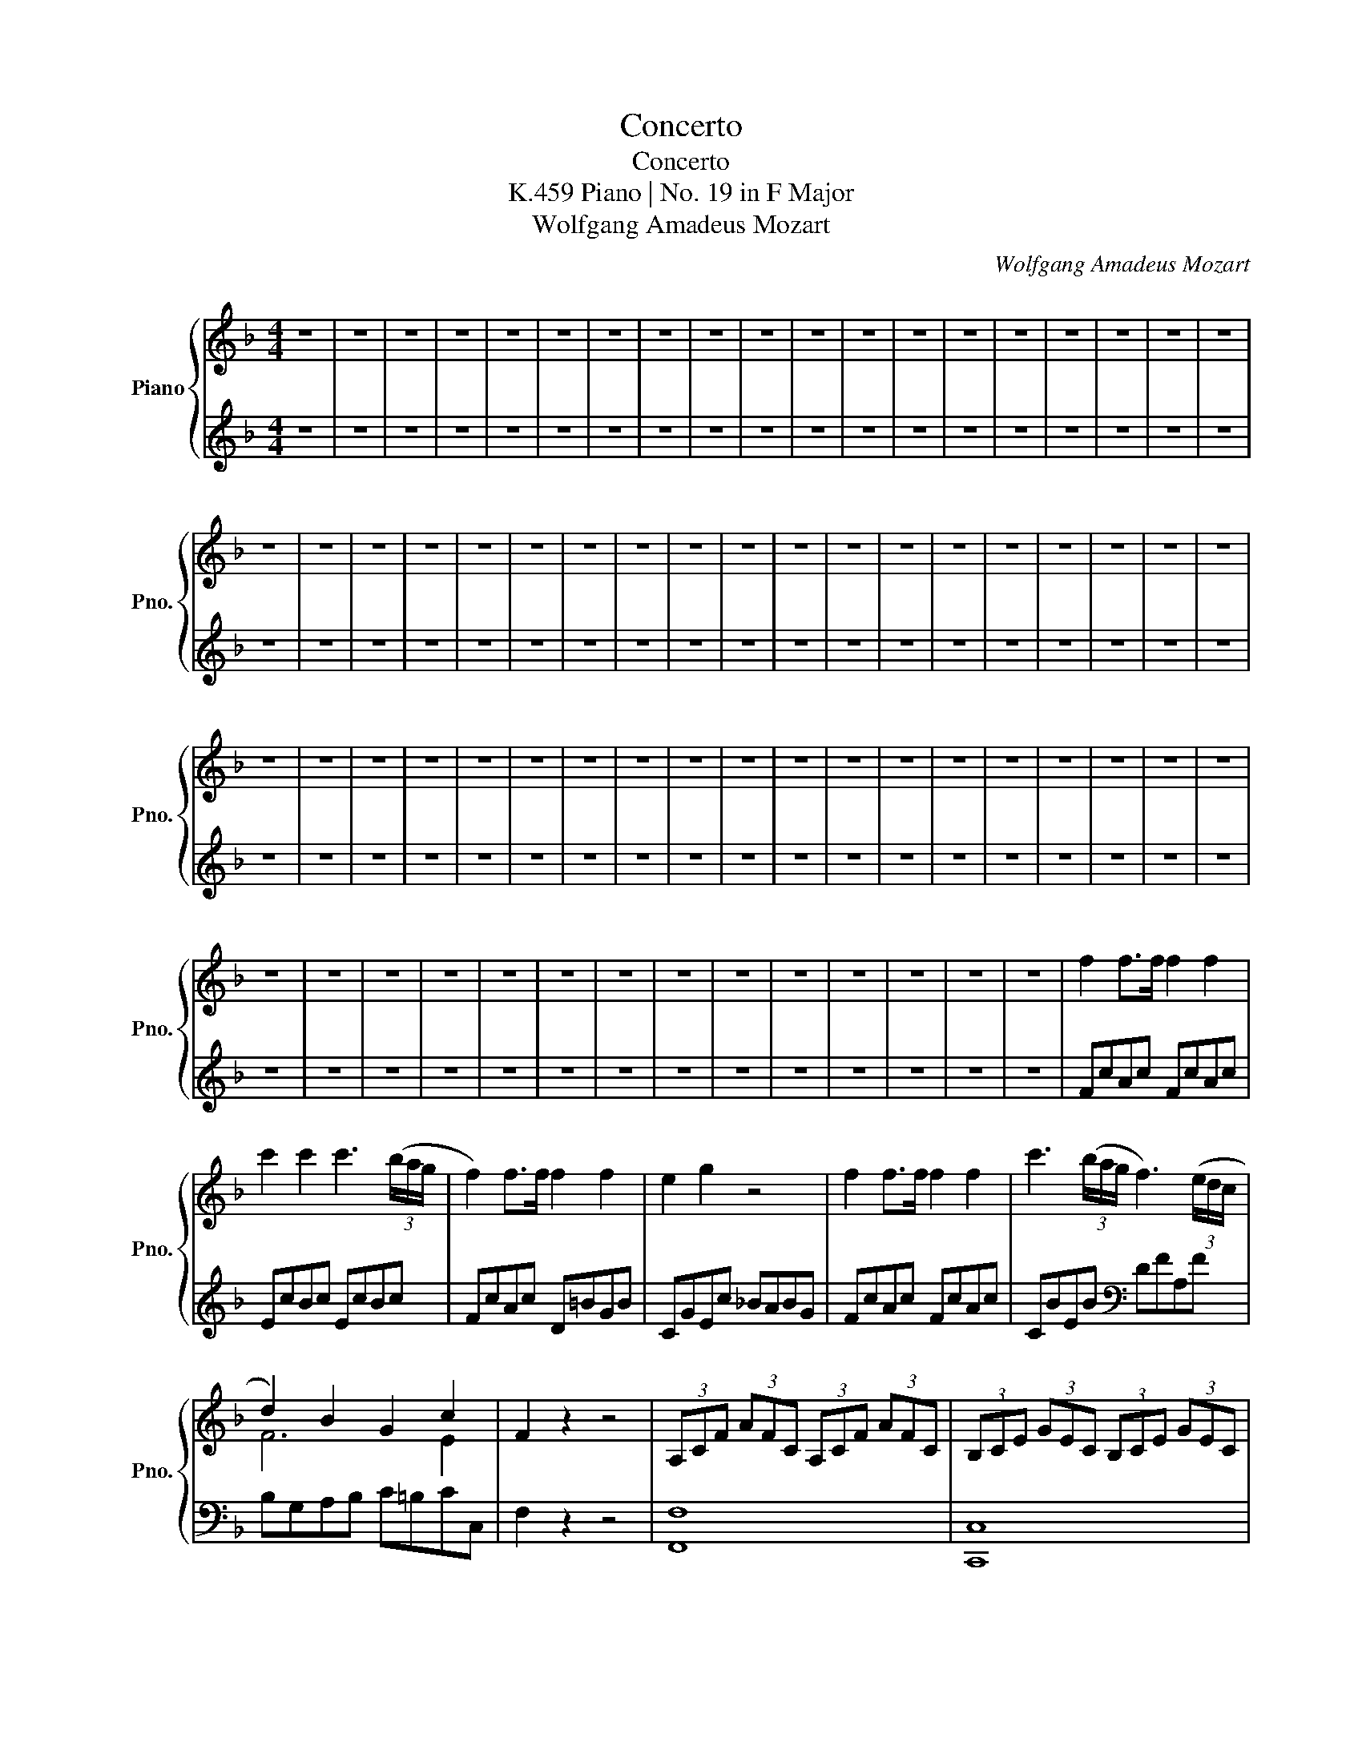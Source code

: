X:1
T:Concerto
T:Concerto
T:Piano | No. 19 in F Major, K.459
T:Wolfgang Amadeus Mozart
C:Wolfgang Amadeus Mozart
%%score { ( 1 3 ) | ( 2 4 ) }
L:1/8
M:4/4
K:F
V:1 treble nm="Piano" snm="Pno."
V:3 treble 
V:2 treble 
V:4 treble 
V:1
 z8 | z8 | z8 | z8 | z8 | z8 | z8 | z8 | z8 | z8 | z8 | z8 | z8 | z8 | z8 | z8 | z8 | z8 | z8 | %19
 z8 | z8 | z8 | z8 | z8 | z8 | z8 | z8 | z8 | z8 | z8 | z8 | z8 | z8 | z8 | z8 | z8 | z8 | z8 | %38
 z8 | z8 | z8 | z8 | z8 | z8 | z8 | z8 | z8 | z8 | z8 | z8 | z8 | z8 | z8 | z8 | z8 | z8 | z8 | %57
 z8 | z8 | z8 | z8 | z8 | z8 | z8 | z8 | z8 | z8 | z8 | z8 | z8 | z8 | f2 f>f f2 f2 | %72
 c'2 c'2 c'3 (3(b/a/g/ | f2) f>f f2 f2 | e2 g2 z4 | f2 f>f f2 f2 | c'3 (3(b/a/g/ f3) (3(e/d/c/ | %77
 d2) B2 G2 c2 | F2 z2 z4 | (3A,CF (3AFC (3A,CF (3AFC | (3B,CE (3GEC (3B,CE (3GEC | %81
 (3A,DF (3AFD (3=B,DG (3=BGD | (3CEG (3cEC (3=BFD (3_BGE | (3A,CF (3AFC (3A,CF (3AFC | %84
 (3B,CE (3GEC (3A,DF (3AFD | (3G,DF (3GFD (3B,CE (3GEC | [A,CF]2 z2 z (FAc | fc a2) z (Acf | %88
 af c'2) z (cfa | c'af')!wedge!f' !wedge!f'!wedge!f'!wedge!f'!wedge!f' | (a2 g2) z (F,A,C | %91
 FC A2) z (A,CF | AF c2) z (FAc | fca)!wedge!a !wedge!a!wedge!a!wedge!a!wedge!a | (=B2 c2) z (Gce | %95
 g2) g2- ga/g/ f/e/d/c/ | (c=B) B3 (Bd>c) | (e>d) (f>e) g2 f2 | (_e2 =e2) z (Gce | g) z (g4 ^g2) | %100
 !wedge!a{/=b}(a/^g/ ac') !wedge!f{/=g}(f/e/ fa) | %101
 !wedge!d{/e}(d/^c/ df) !wedge!A{/=B}(A/^G/ A=c) | (3=BdG (3ceG (3dfG (3ceG | %103
 (3=BdG (3ceG (3dfG (3ceG | (3G=Bg (3Ac^f (3GBg (3Acf | [G=Bg]2 z2 z4 | z8 | z8 | z8 | z8 | %110
 a2 a>a a2 a2 | a2 (T^c'=b/c'/) (d'2 f'2) | (f'g) g>g g2 g2 | g2 (T=ba/b/) (c'2 e'2) | %114
 (e'f)(fd') (d'e)(ec') | (c'd)(db) (bc)(ca) | (aB)(Bg) (gA)(Af) | (fG)(Ge) (eF)(Fd) | %118
 (3z =B,D (3EDB, (3z A,C (3ECA, | (3z ^G,=B, (3EB,G, (3EB,G, (3ECA, | %120
 (3z =B,D (3EDB, (3z A,C (3ECA, | (3z ^G,=B, (3EB,G, (3EB,G, (3ECA, | %122
 (3z =B,D (3EDB, (3z A,C (3ECA, | (3z _A,=B, (3FB,A, (3_AFB, (3=BAD | (3z F_A (3cAF (3fcA (3_afc | %125
 (3z df (3gfd (3d'gf (3f'd'g | e'2 c'>c' c'2 c'2 | (^g2 a>)a a2 a2 | (c6 ed) | c2 z2 z4 | z8 | z8 | %132
 z8 | z8 | z8 | z8 | z8 | z4 z2 (^de) | c2 (^de) c2 (de) | !wedge!c!wedge!e (g3 ^f=fd) | %140
 (dc)(ed) (fe)(gf) | (e3 f/e/) [=Bd] z (f/g/e/f/ | d) z (f/g/e/f/ d) z (f/g/e/f/ | %143
 d)!wedge!f (b4 ag) | (gfed) d2 d2 | !wedge!d!wedge!f (a4 gf) | (fedc) c2 c2 | %147
 !wedge!c!wedge!e (g3 ^f=fd) | (3ceg (3c'e'd' (3c'=ba (3gfe | (3d=bg (3ec'g (3fd'g (3dbg | %150
 (3c'eg (3c'e'd' (3c'=ba (3gfe | (3d=bg (3ec'g (3fd'g (3dbg | (3z eg (3c'ge (3z gc' (3e'c'g | %153
 (3^fa^d' (3^g=be' (3fad' (3eb=d' | (3z ea (3^c'ae (3z ea (3=c'ae | (3df=b (3egc' (3dfb (3cg_b | %156
 (3z cf (3afc (3z cf (3afc | (3=Bd^g (3^cea (3Bdg (3Ae=g | (3Ad^f (3=Bdg (3Acf (3Gd=f | %159
 (3Gce (3Gc_e (3DAd (3DAc | (3z DG (3=BGD (3z EG (3cGE | (3z DA (3cAD (3z DG (3=BGD | %162
 (3ceg (3c'cc' (3c'=ba (3gfe | (3dfa (3d'dd' (3d'c'b (3agf | (3egb (3e'ee' (3e'd'c' (3bag | %165
 (3fac' (3f'ff' (3f'e'd' (3c'ba | (3bc'b (3agf (3efe (3dcB | Accc{dc=B} c2 z2 | z ccc{dc=B} c2 z2 | %169
 z c'c'c'{d'c'=b} c'2 z2 | z (=bc'^g aef^c) | (daAd) (c2 =B2) |!p! (3CEG (3ceg (3c'ge (3cGE | %173
 (3DFA (3dfa (3d'af (3dAF | (3EGB (3egb (3e'bg (3eBG | (3FAc (3fac' (3f'c'a (3fcA | %176
 (3BcB (3AGF (3EFE (3DCB, |[I:staff +1] (3A,G,F, (3E,F,G, (3F,G,A, (3G,A,B, | %178
 (3A,[I:staff -1]CF (3EFG (3FGA (3GAB | (3Acf (3efg (3fga (3gab | (3^gac' (3efa (3=Bcf (3^GAc | %181
 (3EFA (3=B,CF[K:bass] (3^G,A,C (3E,F,A, | (3z D,C (3DCD, (3z E,C (3ECE, | %183
 (3z F,C (3FCF, (3z ^F,C (3^FCF, |[K:treble] (3G,EG (3^G,E^G (3A,FA (3=B,=G=B | %185
 (3CAc (3D=Bd (3Ece (3Fdf | (3Geg (3Afa (3=Bg=b (3cac' | !trill(!Td'8({c'd')} | c'2 z2 z4 | z8 | %190
 z8 | z8 | z8 | z8 | z8 | z8 | z8 | z8 | z8 | z8 | z8 | z8 | z8 | z8 | z8 | z8 | z8 | z8 | z8 | %209
 z8 | [Acea]2 (3z =B,C (3z ^DE (3z ^GA | (3z =Bc (3z ^de (3z ^ga (3c'=ba | %212
 (3^g=bg (3d'ba (3gbg (3d'ba | (3^g=bg (3fbf (3ebe (3dbd | [cea]2 (3z =B,C (3z ^DE (3z ^GA | %215
 (3z =Bc (3z ^de (3z ^ga (3c'=ba | (3^g=bg (3d'ba (3gbg (3d'ba | (3^g=bg (3fbf (3ebe (3dbd | %218
 (3^cec (3ged (3cec (3ged | (3^cec (3BeB (3AeA (3GeG | (3^Fa^f (3c'ag (3faf (3c'ag | %221
 (3^faf (3^dad (3=dad (3cac | (3=Bd'=b (3f'd'c' (3bd'b (3f'd'c' | (3=bd'b (3^gd'g (3=gd'g (3fd'f | %224
 (3ege (3bgf (3ege (3bgf | (3ege (3_dgd (3cgc (3BgB | (3Ac'a (3_e'c'b (3ac'a (3e'c'b | %227
 (3ac'a (3_gc'g (3fc'f (3_ec'e | d2 d>d d2 d2 | d'8 | d2 d>d d2 d2 | d'8 | d2 d>d d2 d2 | %233
 (f'6 d'2) | (3^c'e'c' (3be'b (3ae'a (3ge'g | (3^faf (3=faf (3eae (3dad | %236
 (3^cec (3BeB (3AeA (3GeG | (3^FAF (3=FAF (3EAE (3DAD | (3^CEA (3DE^G (3CEA (3DEG | %239
 (3z Aa (3z ^G^g (3z Aa (3z Gg | a2 z2 z4 | z8 | z8 | z8 | z8 | z8 |!p! f2 f>f f2 f2 | %247
 c'2 c'2 c'3 (3(b/a/g/ | f2) f>f f2 f2 | e2 g2 z4 | f2 f>f f2 f2 | c'3 (3(b/a/g/ f3) (3(e/d/c/ | %252
 d2) B2 G2 c2 | F2 z2 z4 | z8 | z8 | z8 | z8 | z8 | z8 | z8 | z4!p! z (FAc | fc a2) z (Acf | %263
 af c'2) z (cfa | c'af')!wedge!f' !wedge!f'!wedge!f'!wedge!f'!wedge!f' | (a2 g2) z (F,A,C | %266
 FC A2) z (A,CF | AF c2) z (FAc | fca)!wedge!a !wedge!a!wedge!a!wedge!=B!wedge!B | %269
 (3cec (3gec (3=BdB (3fdB | (3cec (3gec (3=BdB (3fdB | (3cec' (3=Bd=b (3cec' (3Bdb | %272
 [cec']2 z2 z4 | z8 | z8 | z8 | z8 | d'2 d'>d' d'2 d'2 | d'2 (T^fe/f/) (g2 d'2) | %279
 (d'c') c'>c' c'2 c'2 | c'2 (Ted/e/) (f2 c'2) | (Tc'b) z b (Tba) z a | (Tag)(g^d') (d'f)(f=d') | %283
 (d'_e)(ec') (c'd)(db) | (bc)(ca) (aB)(Bg) | (3z EG (3AGE (3z DF (3AFD | %286
 (3z ^CE (3AEC (3AEC (3AFD | (3z EG (3AGE (3z DF (3AFD | (3z ^CE (3AEC (3AEC (3AFD | %289
 (3z EG (3AGE (3z DF (3AFD | (3z _DE (3BED (3_dBE (3edB | (3z FB (3_dBF (3fdB (3bfd | %292
 (3z Bc (3gcB (3bgc (3c'bg | a2 f'>f' f'2 f'2 | (^c'2 d'>)d' d'2 d'2 | (f6 ag) | f2 z2 z4 | z8 | %298
 z8 | z8 | z8 | z8 | z8 | z8 | z4 z2 (^ga) | f2 (^ga) f2 (ga) | !wedge!f!wedge!a (c'3 =b_bg) | %307
 (gf)(ag) (ba)(c'b) | (a3 b/a/) g z (b/c'/a/b/) | !wedge!g z (b/c'/a/b/) !wedge!g z (b/c'/a/b/) | %310
 !wedge!g!wedge!b (_e'4 d'c') | (c'bag) g2 g2 | !wedge!g!wedge!b (d'4 c'b) | (bagf) f2 f2 | %314
 !wedge!f!wedge!a (c'3 =b_bg) | (3fAc (3fag (3fed (3cBA | (3Gec (3Afc (3Bgc (3Gec | %317
 (3fAc (3fac' (3f'c'b (3agf | (3egc (3fac (3gbc (3egc | (3z cf (3afc (3z cf (3afc | %320
 (3=Bd^g (3^cea (3Bdg (3Ae=g | (3z Ad (3^fdA (3z Ad (3=fdA | (3GBe (3Acf (3GBe (3Fc^d | %323
 (3z FB (3dBF (3z fb (3d'bf | (3eg^c' (3^fad' (3egc' (3da=c' | (3dg=b (3egc' (3dfb (3cg_b | %326
 (3cfa (3cf_a (3Gdg (3Gdf | (3z Gc (3ecG (3z Ac (3fcA | (3z Gd (3fdG (3z Gc (3ecG | %329
 (3FAc (3fFf (3fed (3cBA | (3GBd (3gGg (3gf_e (3dcB | (3Ac_e (3aAa (3agf (3edc | %332
 (3Bdf (3bBb (3bag (3f_ed | (3cfa (3c'cc' (3bag (3f_ed | dfff{gfe} f2 z2 | z fff{gfe} f2 z2 | %336
 z fff{gfe} f2 z2 | z (ef^c dAB^F) | (GdDB) (F2 AG) | F2 z2 z2!p! (f2 | d2 B2 G2) z2 | %341
 z4 z2!p! !wedge!f(f | d)(dB)(B G2) z2 | z4 z2!f! ff' | dd'Bb GgEe | [egd']4 [Gce]4 | %346
 !wedge!f!wedge!c!wedge!d!wedge!f (F2 AG) | (3FAc (3fac' (3f'c'a (3fcA | %348
 (3GBd (3gbd' (3f'd'b (3gdB | (3Ac_e (3fac' (3f'c'a (3fec | (3Bdf (3bd'f' (3f'd'b (3fdB | %351
 (3c_ef (3ac'_e' (3f'e'c' (3afe | (3dcB (3ABc (3Bcd (3cd_e | (3dcB (3ABc (3Bcd (3cd_e | %354
 (3dfb (3abc' (3bc'd' (3c'd'_e' | (3d'f'a (3bd'e (3fb^c (3dfA | (3BdE (3FB^C (3DFA, (3B,D^F, | %357
 (G,FDF GFDF) | (A,F_EF AFEF) | (B,FDF BFDF) | (A,FCF AFCF) | (G,FDF GFDF) | A,FCF AFCF | %363
 =B,_AFA =BAFA | z2 [EGB]2 z2 [FA]2 | z2 [DFG]2 z2 [CEG]2 |{A} a3 (3(g/f/e/ d3) (3(c/B/A/ | %367
 B2) G2 E2 A2 | z2 [C_EA]2 z2 [B,DB]2 | z2 [CGB]2 z2 [CFA]2 | (3d^cd (3fef (3BAB (3dcd | %371
 (3G^FG (3BAB (3=FEF (3_AGA | C>C[K:bass] (3C,A,C (3D,B,D (3E,CE | %373
 (3F,DF[K:treble] (3G,EG (3A,FA (3B,GB | (3CAc (3^CA^c (3DBd (3E=ce | (3Fdf (3Geg (3Afa (3Bgb | %376
 (3cac' (3dbd' (3ec'e' (3fd'f' | !trill(!Tg8({fg)} | f2 z2 z4 | z8 | z8 | z8 | z8 | z8 | z8 | z8 | %386
 z8 | z8 | z8 | z8 | z8 |"^cadenza" !fermata!z4{/a} Tg3 f/g/ | f2 z2 z4 | z8 | z8 | z8 | z8 | z8 | %398
 z8 | z8 | z8 | z8 | z8 | z8 | z8 | z8 | z8 | z8 | z8 | z8 |] %410
V:2
 z8 | z8 | z8 | z8 | z8 | z8 | z8 | z8 | z8 | z8 | z8 | z8 | z8 | z8 | z8 | z8 | z8 | z8 | z8 | %19
 z8 | z8 | z8 | z8 | z8 | z8 | z8 | z8 | z8 | z8 | z8 | z8 | z8 | z8 | z8 | z8 | z8 | z8 | z8 | %38
 z8 | z8 | z8 | z8 | z8 | z8 | z8 | z8 | z8 | z8 | z8 | z8 | z8 | z8 | z8 | z8 | z8 | z8 | z8 | %57
 z8 | z8 | z8 | z8 | z8 | z8 | z8 | z8 | z8 | z8 | z8 | z8 | z8 | z8 | FcAc FcAc | EcBc EcBc | %73
 FcAc D=BGB | CGEc _BABG | FcAc FcAc | CBEB[K:bass] DFA,F | B,G,A,B, C=B,CC, | F,2 z2 z4 | %79
 [F,,F,]8 | [C,,C,]8 | [D,,D,]4 [G,,,G,,]4 | [C,,C,]8 | [F,,F,]8 | [C,,C,]4 [D,,D,]4 | %85
 [B,,,B,,]4 [C,,C,]4 | z2 F,2 F,,2 z2 | z2 F,2 F,,2 z2 | z2 F,2 F,,2 z2 | z8 | %90
[K:treble] (F2 E2) z4 |[K:bass] z2 F,2 F,,2 z2 | z2 F,2 F,,2 z2 | z8 |[K:treble] (F2 E2) z4 | %95
 EGEG EGEG | FGFG FGEG | DGEG FGDG | EGEG E2 z2 |[K:bass] E,CE,C E,CE,C |"^cresc." z4 A,4- | %101
 [A,D-]8 | D2 E2 =B,2 C2 | F2 E2 =B,2 C2 | ([=B,D]2 [C_E]2 [B,D]2 [CE]2) | [G,=B,D]2 z2 z4 | z8 | %107
 z8 | z8 | z8 |[K:treble] (3^CGA (3CGA (3CGA (3CGA | (3DFA (3EGA (3DFA (3CFA | %112
 (3=B,FG (3B,FG (3B,FG (3B,FG | (3CEG (3DFG (3CEG (3=B,EG | %114
[K:bass] (3A,EF (3=B,DF (3^G,B,E (3A,CE | (3^F,A,D (3G,B,D (3E,G,C (3=F,A,C | %116
 (3D,F,B, (3E,G,B, (3^C,E,A, (3D,F,A, | (3=B,,D,G, (3C,E,G, (3A,,C,F, (3B,,D,F, | ^G,,4 A,,4 | %119
 E,,8 | ^G,,4 A,,4 | E,,8 | ^G,,4 A,,4 | [D,,D,]8 | [C,,C,]8 | [=B,,,=B,,]8 | [C,,C,]2 z2 z4 | %127
 z2 [^F,_E]>[F,E] [F,E]2 [F,E]2 | E4 F4 | E2 C,2 z4 | z8 | z8 | z8 | z8 | z8 | z8 | z8 | %137
[K:treble] z4 z2 (^FG) | [CE]2 (^FG) [CE]2 (FG) | [CE]2 z2 z2 ([=B,FG]2 | %140
 [CEG]2)[K:bass] =B,2 C2 A,2 | G,6 z2 |[K:treble] [DF]2 z2 [DF]2 z2 | [DF]4 [^CE]4 | %144
 ([DF]2 [EG]2 [FA]2 [G_B]2) | [FA]4 [=B,D]4 | E4 F2 ^F2 | G2 E2 D2 =B,2 | C2 z2 z4 | %149
[K:bass] [G,,G,]8 | [C,C]2 z2 z4 | [G,,G,]8 | [C,C]2 z2 [C,C]2 z2 | %153
[K:treble] z2 ([E^G]2 [^FA]2 [G=B]2) | A2 z2 A,2 z2 | z2 ([CE]2 [DF]2 [EG]2) | %156
 F2 z2[K:bass] F,2 z2 | z2 ([A,^C]2 [=B,D]2 [CE]2 | [D^F]2) ([G,=B,]2 [A,C]2 [B,D]2) | %159
 [C,C]4 [^F,,^F,]4 | [F,,F,]4 [E,,E,]4 | [F,,F,]4 [G,,G,]4 | [E,G,C]8 | [F,A,C]8 | [G,B,C]8 | %165
 [F,A,]8 | [E,G,C]8 | F,2 G,2 A,2 E,2 | F,2 G,2 A,2 E,2 | F,2 G,2 A,2 E,2 | F,2 z2 z4 | %171
 z2 ([F,F]2 [G,E]2 [F,D]2) | [E,,E,]8 | [F,,F,]8 | [G,,G,]8 | [A,,A,]8 | [E,,E,]8 | %177
 F,,2 G,,2 A,,2 E,,2 | F,,2 G,,2 A,,2 E,2 | F,2 G,2 A,2 E,2 | [F,,F,]8 | z8 | [^F,,^F,]4 [G,,G,]4 | %183
 [^G,,^G,]4 [A,,A,]4 | [G,,G,]8 | z8 | z8 | (3G,=B,F (3G,B,F (3G,B,F (3G,B,F | E2 z2 z4 | z8 | z8 | %191
 z8 | z8 | z8 | z8 | z8 | z8 | z8 | z8 | z8 | z8 | z8 | z8 | z8 | z8 | z8 | z8 | z8 | z8 | z8 | %210
 [A,,,A,,]2 C,2 E,2 A,2 |[K:treble] C2 E2 A2 z2 | [=Bd]4 [Bd]4 | [E=Bd]2 z2 z4 | %214
[K:bass] [A,,,A,,]2 C,2 E,2 A,2 |[K:treble] C2 E2 A2 z2 | [=Bd]4 [Bd]4 | [E=Bd]2 z2 z4 | %218
 [EG]4 [EG]4 | [A,EG]2 z2 z4 |[K:bass] [A,C]4 [A,C]4 | [D,A,C]2 z2 z4 | [DF]4 [DF]4 | %223
 [G,DF]2 z2 z4 | [GB]4 [GB]4 | [CGB]2 z2 z4 | [C_E]4 [CE]4 | [F,C_E]2 z2 z4 | %228
[K:treble] (3B,DF (3^GFD (3B,DF (3GFD | (3B,DF (3^GFD (3B,DF (3GFD | (3A,DF (3AFD (3A,DF (3AFD | %231
 (3A,DF (3AFD (3A,DF (3AFD |[K:bass] (3^G,=B,D (3FDB, (3G,B,D (3FDB, | %233
 (3^G,=B,D (3FDB, (3G,B,D (3FDB, | z4 ^C4 | D2 A2 G2 F2 | E4[K:bass] ^C,4 | D,2 A,2 G,2 F,2 | %238
 E,2 B,2 A,2 B,2 | ^C2 D2 C2 D2 | [A,^C]2 z2 z4 | z8 | z8 | z8 | z8 | z8 |[K:treble] FcAc FcAc | %247
 EcBc EcBc | FcAc D=BGB | CGEc BABG | FcAc FcAc | CBEB DFA,F |[K:bass] B,G,A,B, C=B,CC, | %253
 F,2 z2 z4 | z8 | z8 | z8 | z8 | z8 | z8 | z8 | z8 | z2 F,2 F,,2 z2 | z2 F,2 F,,2 z2 | z8 | %265
[K:treble] (F2 E2) z4 |[K:bass] z2 F,2 F,,2 z2 | z2 F,2 F,,2 z2 | z4 z2 [G,DF]2 | %269
[K:treble] [CE]4 [CF_A]4 | [CEG]4 [CF_A]4 | [EG]2 [F_A]2 [EG]2 [FA]2 | [CEG]2 z2 z4 | z8 | z8 | %275
 z8 | z8 | (3^Fcd (3Fcd (3Fcd (3Fcd | (3GBd (3Acd (3GBd (3FBd | (3EBc (3EBc (3EBc (3EBc | %280
 (3FAc (3GBc (3FAc (3EAc | (3DAB (3EGB (3^CEA (3DFA | (3=B,DG (3C^DG (3A,CF (3_B,=DF | %283
[K:bass] (3G,B,_E (3A,CE (3^F,A,D (3G,B,D | (3E,G,C (3F,A,C (3D,F,B, (3E,G,B, | ^C,4 D,4 | A,,8 | %287
 ^C,4 D,4 | A,,8 | ^C,4 D,4 | [G,,G,]8 | [F,,F,]8 | [E,,E,]8 | [F,,F,]2 z2 z4 | %294
[K:treble] z2 [=B,_A]>[B,A] [B,A]2 [B,A]2 | A4 B4 | A2 F,2 z4 | z8 | z8 | z8 | z8 | z8 | z8 | z8 | %304
 z4 z2 (=Bc) | [FA]2 (=Bc) [FA]2 (Bc) | [FA]2 z2 z2 (([E_Bc]2 | [FAc]2)) E2 F2 D2 | C6 z2 | %309
 [GB]2 z2 [GB]2 z2 | ([GB]4 [^FA]4) | ([GB]2 [Ac]2 [Bd]2 [c_e]2) | ([Bd]4 [EG]4) | A4 B2 =B2 | %314
 c2 A2 G2 E2 | F2 z2 z4 |[K:bass] [C,,C,]8 | [F,,F,]2 z2 z4 | [C,,C,]8 | [F,,F,]2 z2 [F,,F,]2 z2 | %320
 z2 ([A,^C]2 [=B,D]2 [CE]2) | D2 z2 D,2 z2 | z2 ([F,A,]2 [G,_B,]2 [A,C]2) | B,2 z2 B,,2 z2 | %324
[K:treble] z2 ([D^F]2 [EG]2 [FA]2) | [G=B]2 ([CE]2 [DF]2 [EG]2) |[K:bass] [F,F]4 [=B,,=B,]4 | %327
 [B,,B,]4 [A,,A,]4 | [B,,B,]4 [C,C]4 | [A,,C,F,]8 | [B,,D,F,]8 | [C,_E,F,]8 | [D,F,]8 | %333
 [A,,C,F,]8 | B,,2 C,2 D,2 A,,2 | B,,2 C,2 D,2 A,,2 | B,,2 C,2 D,2 A,,2 | B,,2 z2 z4 | %338
 z2 ([B,,G,]2 ([C,A,]2 [^C,B,]2)) | A,2 z2 z2 (F2 | D2 B,2 G,2) z2 | z4 z2 F2 | D2 B,2 G,2 z2 | %343
 z4 z2 F2 | D2 B,2 G,2 E,2 | [B,,,B,,]4 [B,,B,]4 | A,,2 B,,2 (A,2 B,2) | [A,,A,]8 | [B,,B,]8 | %349
 [C,C]8 | [D,D]8 | [A,,A,]8 | B,,2 C,2 D,2 A,,2 | B,,2 C,2 D,2 A,2 | B,2 C2 D2 A,2 | [B,,B,]8 | %356
 [B,,,B,,]8- | [B,,,B,,]8 | [C,,C,]8 | [D,,D,]8 | [C,,C,]8 | [=B,,,=B,,]8 | [C,,C,]8 | [_D,,_D,]8 | %364
 [C,,C,]2 z2 [D,,D,]2 z2 | [B,,,B,,]2 z2 [C,,C,]2 z2 |[K:treble] [A,^CG]4 [B,DF]4 | %367
 [G,DE]4 [A,^C]4 |[K:bass] [F,,F,]2 z2 [G,,G,]2 z2 | [_E,,_E,]2 z2 [F,,F,]2 z2 | [B,,D,F,]8 | %371
 [B,,_D,E,G,]4 [=B,,=D,F,_A,]4 | C,,8 | z8 | z8 | z8 | z8 |[K:treble] (3CEB (3CEB (3CEB (3CEB | %378
 [FA]2 z2 z4 | z8 | z8 | z8 | z8 | z8 | z8 | z8 | z8 | z8 | z8 | z8 | z8 | !fermata!z4 [CEB]4 | %392
 [FA]2 z2 z4 | z8 | z8 | z8 | z8 | z8 | z8 | z8 | z8 | z8 | z8 | z8 | z8 | z8 | z8 | z8 | z8 | %409
 z8 |] %410
V:3
 x8 | x8 | x8 | x8 | x8 | x8 | x8 | x8 | x8 | x8 | x8 | x8 | x8 | x8 | x8 | x8 | x8 | x8 | x8 | %19
 x8 | x8 | x8 | x8 | x8 | x8 | x8 | x8 | x8 | x8 | x8 | x8 | x8 | x8 | x8 | x8 | x8 | x8 | x8 | %38
 x8 | x8 | x8 | x8 | x8 | x8 | x8 | x8 | x8 | x8 | x8 | x8 | x8 | x8 | x8 | x8 | x8 | x8 | x8 | %57
 x8 | x8 | x8 | x8 | x8 | x8 | x8 | x8 | x8 | x8 | x8 | x8 | x8 | x8 | x8 | x8 | x8 | x8 | x8 | %76
 x8 | F6 E2 | x8 | x8 | x8 | x8 | x8 | x8 | x8 | x8 | x8 | x8 | x8 | x8 | x8 | x8 | x8 | x8 | x8 | %95
 x8 | x8 | x8 | x8 | x8 | x8 | x8 | x8 | x8 | x8 | x8 | x8 | x8 | x8 | x8 | x8 | x8 | x8 | x8 | %114
 x8 | x8 | x8 | x8 | x8 | x8 | x8 | x8 | x8 | x8 | x8 | x8 | x8 | x8 | x6 =B2 | x8 | x8 | x8 | x8 | %133
 x8 | x8 | x8 | x8 | x8 | x8 | x8 | x2 G4 c2 | c4 x4 | x8 | x8 | x8 | x8 | x8 | x8 | x8 | x8 | x8 | %151
 x8 | x8 | x8 | x8 | x8 | x8 | x8 | x8 | x8 | x8 | x8 | x8 | x8 | x8 | x8 | x8 | x8 | x8 | x8 | %170
 x8 | x8 | x8 | x8 | x8 | x8 | x8 | x8 | x8 | x8 | x8 | x4[K:bass] x4 | x8 | x8 |[K:treble] x8 | %185
 x8 | x8 | x8 | x8 | x8 | x8 | x8 | x8 | x8 | x8 | x8 | x8 | x8 | x8 | x8 | x8 | x8 | x8 | x8 | %204
 x8 | x8 | x8 | x8 | x8 | x8 | x8 | x8 | x8 | x8 | x8 | x8 | x8 | x8 | x8 | x8 | x8 | x8 | x8 | %223
 x8 | x8 | x8 | x8 | x8 | x8 | x8 | x8 | x8 | x8 | x8 | x8 | x8 | x8 | x8 | x8 | x8 | x8 | x8 | %242
 x8 | x8 | x8 | x8 | x8 | x8 | x8 | x8 | x8 | x8 | F6 E2 | x8 | x8 | x8 | x8 | x8 | x8 | x8 | x8 | %261
 x8 | x8 | x8 | x8 | x8 | x8 | x8 | x8 | x8 | x8 | x8 | x8 | x8 | x8 | x8 | x8 | x8 | x8 | x8 | %280
 x8 | x8 | x8 | x8 | x8 | x8 | x8 | x8 | x8 | x8 | x8 | x8 | x8 | x8 | x8 | x6 e2 | x8 | x8 | x8 | %299
 x8 | x8 | x8 | x8 | x8 | x8 | x8 | x8 | x2 c4 f2 | f4 e x3 | x8 | x8 | x8 | x8 | x8 | x8 | x8 | %316
 x8 | x8 | x8 | x8 | x8 | x8 | x8 | x8 | x8 | x8 | x8 | x8 | x8 | x8 | x8 | x8 | x8 | x8 | x8 | %335
 x8 | x8 | x8 | x8 | x8 | x8 | x8 | x8 | x8 | x8 | x8 | x8 | x8 | x8 | x8 | x8 | x8 | x8 | x8 | %354
 x8 | x8 | x8 | x8 | x8 | x8 | x8 | x8 | x8 | x8 | x8 | x8 | x8 | x8 | x8 | x8 | x8 | x8 | %372
 x2[K:bass] x6 | x2[K:treble] x6 | x8 | x8 | x8 | x8 | x8 | x8 | x8 | x8 | x8 | x8 | x8 | x8 | x8 | %387
 x8 | x8 | x8 | x8 | x8 | x8 | x8 | x8 | x8 | x8 | x8 | x8 | x8 | x8 | x8 | x8 | x8 | x8 | x8 | %406
 x8 | x8 | x8 | x8 |] %410
V:4
 x8 | x8 | x8 | x8 | x8 | x8 | x8 | x8 | x8 | x8 | x8 | x8 | x8 | x8 | x8 | x8 | x8 | x8 | x8 | %19
 x8 | x8 | x8 | x8 | x8 | x8 | x8 | x8 | x8 | x8 | x8 | x8 | x8 | x8 | x8 | x8 | x8 | x8 | x8 | %38
 x8 | x8 | x8 | x8 | x8 | x8 | x8 | x8 | x8 | x8 | x8 | x8 | x8 | x8 | x8 | x8 | x8 | x8 | x8 | %57
 x8 | x8 | x8 | x8 | x8 | x8 | x8 | x8 | x8 | x8 | x8 | x8 | x8 | x8 | x8 | x8 | x8 | x8 | x8 | %76
 x4[K:bass] x4 | x8 | x8 | x8 | x8 | x8 | x8 | x8 | x8 | x8 | x8 | x8 | x8 | x8 |[K:treble] C4 x4 | %91
[K:bass] x8 | x8 | x8 |[K:treble] G,2 C2 x4 | C8 | D6 C2 | =B,2 C2 D2 B,2 | C6 x2 |[K:bass] x8 | %100
 F,8- | F,4 ^F,4 | G,8 | G,8 | G,8 | x8 | x8 | x8 | x8 | x8 |[K:treble] x8 | x8 | x8 | x8 | %114
[K:bass] x8 | x8 | x8 | x8 | x8 | x8 | x8 | x8 | x8 | x8 | x8 | x8 | x8 | x8 | G,8 | C2 x2 x4 | %130
 x8 | x8 | x8 | x8 | x8 | x8 | x8 |[K:treble] x8 | x8 | x8 | x2[K:bass] x6 | x8 |[K:treble] x8 | %143
 x8 | x8 | x8 | C2 B,2 A,2 _A,2 | G,8 | C2 x2 x4 |[K:bass] x8 | x8 | x8 | x8 |[K:treble] x8 | x8 | %155
 x8 | x4[K:bass] x4 | x8 | x8 | x8 | x8 | x8 | x8 | x8 | x8 | x8 | x8 | x8 | x8 | x8 | x8 | x8 | %172
 x8 | x8 | x8 | x8 | x8 | x8 | x8 | x8 | x8 | x8 | x8 | x8 | x8 | x8 | x8 | x8 | C2 x2 x4 | x8 | %190
 x8 | x8 | x8 | x8 | x8 | x8 | x8 | x8 | x8 | x8 | x8 | x8 | x8 | x8 | x8 | x8 | x8 | x8 | x8 | %209
 x8 | x8 |[K:treble] x8 | E2 F2 E2 F2 | x8 |[K:bass] x8 |[K:treble] x8 | E2 F2 E2 F2 | x8 | %218
 A,2 B,2 A,2 B,2 | x8 |[K:bass] D,2 _E,2 D,2 E,2 | x8 | G,2 _A,2 G,2 A,2 | x8 | C2 _D2 C2 D2 | x8 | %226
 F,2 _G,2 F,2 G,2 | x8 |[K:treble] x8 | x8 | x8 | x8 |[K:bass] x8 | x8 | A,8- | A,8- | %236
 A,4[K:bass] A,,4- | A,,8- | A,,2 B,,2 A,,2 B,,2 | A,2 B,2 A,2 B,2 | x8 | x8 | x8 | x8 | x8 | x8 | %246
[K:treble] x8 | x8 | x8 | x8 | x8 | x8 |[K:bass] x8 | x8 | x8 | x8 | x8 | x8 | x8 | x8 | x8 | x8 | %262
 x8 | x8 | x8 |[K:treble] C4 x4 |[K:bass] x8 | x8 | x8 |[K:treble] x8 | x8 | C8 | x8 | x8 | x8 | %275
 x8 | x8 | x8 | x8 | x8 | x8 | x8 | x8 |[K:bass] x8 | x8 | x8 | x8 | x8 | x8 | x8 | x8 | x8 | x8 | %293
 x8 |[K:treble] x8 | C8 | F2 x2 x4 | x8 | x8 | x8 | x8 | x8 | x8 | x8 | x8 | x8 | x8 | x8 | x8 | %309
 x8 | x8 | x8 | x8 | F2 _E2 D2 _D2 | C8 | F2 x2 x4 |[K:bass] x8 | x8 | x8 | x8 | x8 | x8 | x8 | %323
 x8 |[K:treble] x8 | x8 |[K:bass] x8 | x8 | x8 | x8 | x8 | x8 | x8 | x8 | x8 | x8 | x8 | x8 | %338
 x2 x6 | D,2 x2 x4 | x8 | x8 | x8 | x8 | x8 | x8 | x4 C,4 | x8 | x8 | x8 | x8 | x8 | x8 | x8 | x8 | %355
 x8 | x8 | x8 | x8 | x8 | x8 | x8 | x8 | x8 | x8 | x8 |[K:treble] x8 | x8 |[K:bass] x8 | x8 | x8 | %371
 x8 | x8 | x8 | x8 | x8 | x8 |[K:treble] x8 | x8 | x8 | x8 | x8 | x8 | x8 | x8 | x8 | x8 | x8 | %388
 x8 | x8 | x8 | x8 | x8 | x8 | x8 | x8 | x8 | x8 | x8 | x8 | x8 | x8 | x8 | x8 | x8 | x8 | x8 | %407
 x8 | x8 | x8 |] %410


